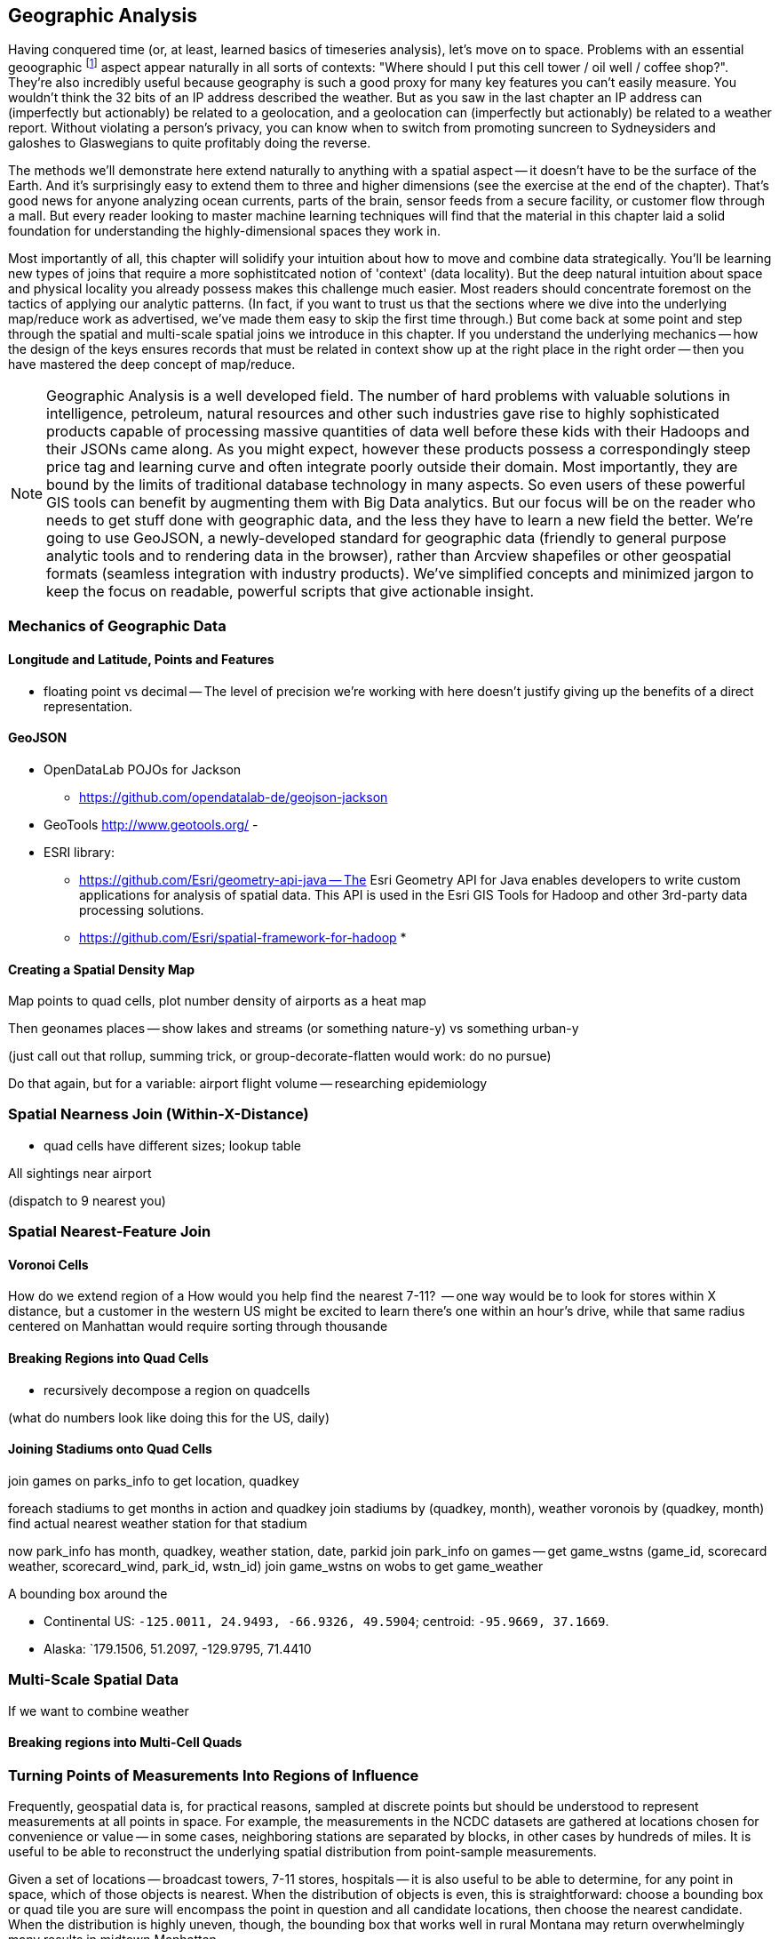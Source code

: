 == Geographic Analysis

// TODO: Spatial Analysis?

Having conquered time (or, at least, learned basics of timeseries analysis), let's move on to
space. Problems with an essential geoographic footnote:[You'll also see 'Spatial', 'Geospatial',
'Geodata', 'GIS' (Geographic Information Systems), and many other mashups with the prefix 'Geo-'. We
chose 'Geographic' because it seems the friendliest term, and will reserve 'GIS' to mean "the highly
sophisticated traditional geographic analysis toolset"] aspect appear naturally in all sorts of
contexts: "Where should I put this cell tower / oil well / coffee shop?". They're also incredibly
useful because geography is such a good proxy for many key features you can't easily measure.  You
wouldn't think the 32 bits of an IP address described the weather.  But as you saw in the last
chapter an IP address can (imperfectly but actionably) be related to a geolocation, and a
geolocation can (imperfectly but actionably) be related to a weather report.  Without violating a
person's privacy, you can know when to switch from promoting suncreen to Sydneysiders and galoshes
to Glaswegians to quite profitably doing the reverse.

The methods we'll demonstrate here extend naturally to anything with a spatial aspect -- it doesn't
have to be the surface of the Earth. And it's surprisingly easy to extend them to three and higher
dimensions (see the exercise at the end of the chapter). That's good news for anyone analyzing ocean
currents, parts of the brain, sensor feeds from a secure facility, or customer flow through a
mall. But every reader looking to master machine learning techniques will find that the material in
this chapter laid a solid foundation for understanding the highly-dimensional spaces they work in.

Most importantly of all, this chapter will solidify your intuition about how to move and combine
data strategically.  You'll be learning new types of joins that require a more sophistitcated notion
of 'context' (data locality).  But the deep natural intuition about space and physical locality you
already possess makes this challenge much easier.  Most readers should concentrate foremost on the
tactics of applying our analytic patterns. (In fact, if you want to trust us that the sections where
we dive into the underlying map/reduce work as advertised, we've made them easy to skip the first
time through.)  But come back at some point and step through the spatial and multi-scale spatial
joins we introduce in this chapter.  If you understand the underlying mechanics -- how the design of
the keys ensures records that must be related in context show up at the right place in the right
order -- then you have mastered the deep concept of map/reduce.



NOTE: Geographic Analysis is a well developed field.  The number of hard problems with valuable solutions
in intelligence, petroleum, natural resources and other such industries gave rise to highly
sophisticated products capable of processing massive quantities of data well before these kids with
their Hadoops and their JSONs came along.  As you might expect, however these products possess a
correspondingly steep price tag and learning curve and often integrate poorly outside their
domain. Most importantly, they are bound by the limits of traditional database technology in many
aspects. So even users of these powerful GIS tools can benefit by augmenting them with Big Data
analytics. But our focus will be on the reader who needs to get stuff done with geographic data, and
the less they have to learn a new field the better.  We're going to use GeoJSON, a newly-developed
standard for geographic data (friendly to general purpose analytic tools and to rendering data in
the browser), rather than Arcview shapefiles or other geospatial formats (seamless integration with
industry products). We've simplified concepts and minimized jargon to keep the focus on readable,
powerful scripts that give actionable insight.



=== Mechanics of Geographic Data

==== Longitude and Latitude, Points and Features

* floating point vs decimal -- The level of precision we're working with here doesn't justify giving up the benefits of a direct representation.

==== GeoJSON


* OpenDataLab POJOs for Jackson
  - https://github.com/opendatalab-de/geojson-jackson

* GeoTools http://www.geotools.org/
  - 

* ESRI library:
  - https://github.com/Esri/geometry-api-java -- The Esri Geometry API for Java enables developers to write custom applications for analysis of spatial data. This API is used in the Esri GIS Tools for Hadoop and other 3rd-party data processing solutions.
  - https://github.com/Esri/spatial-framework-for-hadoop
* 

==== Creating a Spatial Density Map

Map points to quad cells, plot number density of airports as a heat map

Then geonames places -- show lakes and streams (or something nature-y) vs something urban-y

(just call out that rollup, summing trick, or group-decorate-flatten would work: do no pursue)

Do that again, but for a variable: airport flight volume -- researching
epidemiology

// FAA flight data http://www.faa.gov/airports/planning_capacity/passenger_allcargo_stats/passenger/media/cy07_primary_np_comm.pdf

=== Spatial Nearness Join (Within-X-Distance)

* quad cells have different sizes; lookup table

All sightings near airport

(dispatch to 9 nearest you)

=== Spatial Nearest-Feature Join

==== Voronoi Cells

How do we extend region of a
How would you help find the nearest 7-11?
  -- one way would be to look for stores within X distance,
  but a customer in the western US might be excited to learn there's one within an hour's drive,
  while that same radius centered on Manhattan would require sorting through thousande



  
==== Breaking Regions into Quad Cells

* recursively decompose a region on quadcells

(what do numbers look like doing this for the US, daily)

==== Joining Stadiums onto Quad Cells

join games on parks_info to get location, quadkey

foreach stadiums to get months in action and quadkey
join stadiums by (quadkey, month), weather voronois by (quadkey, month)
find actual nearest weather station for that stadium

now park_info has month, quadkey, weather station, date, parkid
join park_info on games -- get game_wstns (game_id, scorecard weather, scorecard_wind, park_id, wstn_id)
join game_wstns on wobs to get game_weather


A bounding box around the

* Continental US: `-125.0011, 24.9493, -66.9326, 49.5904`; centroid: `-95.9669, 37.1669`.
* Alaska: `179.1506, 51.2097, -129.9795, 71.4410

=== Multi-Scale Spatial Data

If we want to combine weather

==== Breaking regions into Multi-Cell Quads










===  Turning Points of Measurements Into Regions of Influence

Frequently, geospatial data is, for practical reasons, sampled at discrete points but should be understood to represent measurements at all points in space.  For example, the measurements in the NCDC datasets are gathered at locations chosen for convenience or value -- in some cases, neighboring stations are separated by blocks, in other cases by hundreds of miles.  It is useful to be able to reconstruct the underlying spatial distribution from point-sample measurements.

Given a set of locations -- broadcast towers, 7-11 stores, hospitals -- it is also useful to be able to determine, for any point in space, which of those objects is nearest.  When the distribution of objects is even, this is straightforward:  choose a bounding box or quad tile you are sure will encompass the point in question and all candidate locations, then choose the nearest candidate.  When the distribution is highly uneven, though, the bounding box that works well in rural Montana may return overwhelmingly many results in midtown Manhattan.

We can solve both those problems with a single elegant approach known as Voronoi partitioning.  Given a set of seed locations, the Voronoi partitioning returns a set of polygons with the following properties:

*  The polygon’s ‘partition’ is the space divided such that every piece of the plane belongs to exactly one polygon.
*  There is exactly one polygon for each seed location and all points within it are closer to that seed location than to any other seed location.
*  All points on the boundary of two polygons are equidistant from the two neighboring seed locations; and all vertices where Voronoi polygons meet are equidistant from the respective seed locations.

This effectively precomputes the “nearest x” problem:  For any point in question, find the unique polygon within which it resides (or rarely, the polygon boundaries upon which it lies). Breaking those polygons up by quad tile at a suitable zoom level makes it easy to either store them in HBase (or equivalent) for fast querying or as data files optimized for a spatial JOIN.

It also presents a solution to the spatial sampling problem by assigning the measurements taken at each sample location to its Voronoi region.  You can use these piece-wise regions directly or follow up with some sort of spatial smoothing as your application requires.  Let’s dive in and see how to do this in practice.

==== Finding Nearby Objects

Let’s use the GeoNames dataset to create a “nearest <whatever> to you” application, one that, given a visitor’s geolocation, will return the closest hospital, school, restaurant and so forth.  We will do so by effectively pre-calculating all potential queries; this could be considered overkill for the number of geofeatures within the GeoNames dataset but we want to illustrate an approach that will scale to the number of cell towers, gas stations or anything else.

We will not go into the details of computing a decomposition; most scientific computing libraries have methods to do so and we have included a Python script (TODO: credits), which, when fed a set of locations, returns a set of GeoJSON regions, the Voronoi polygon for each location.

Run the script 'examples Geo Voronoi points to polygons.pi' (TODO: fix up command line).  After a few minutes, it will produce 'output GeoJSON' files.  To see the output (TODO: give instructions for seeing it in browser).

These polygons are pretty but not directly useful; we need a way to retrieve the relevant polygons for a given visitor’s location.  What we will do is store, for every quad key, the truncated Voronoi regions that lie within its quad tile.  We can then turn the position of a visitor into its corresponding quad key, retrieve the set of regions on that quad tile and find the specific region within which it lies.

Pig does not have any built-in geospatial features, so we will have to use a UDF.  In fact, we will reach into the future and use one of the ones you will learn about in the Advanced Pig chapter (TODO:  REF). Here is the script to

----
Register the UDF
Give it an alias
Load the polygons file
Turn each polygon into a bag of quad key polygon metadata tuples
Group by quad key
FOREACH generate the output data structure
Store results
----

Transfer the output of the Voronoi script onto the HDFS and run the above Pig script.  Its output is a set of TSV files in which the first column is a quad key and the second column is a set of regions in GeoJSON format.  We will not go into the details, but the example code shows how to use this to power the nearest x application.  Follow the instructions to load the data into HBase and start the application.

The application makes two types of requests:  One is to determine which polygon is the nearest; it takes the input coordinates and uses the corresponding quad tile to retrieve the relevant regions.  It then calls into a geo library to determine which polygon contains the point and sends a response containing the GeoJSON polygon.  The application also answers direct requests for a quad tile with a straight GeoJSON stored in its database -- exactly what is required to power the drivable "slippy map" widget that is used on the page.  This makes the front end code simple, light and fast, enough that mobile devices will have no trouble rendering it.  If you inspect the Javascript file, in fact, it is simply the slippy map's example with the only customization being the additional query for the region of interest.  It uses the server's response to simply modify the style sheet rule for that portion of the map.

The same data locality advantages that the quad key scheme grants are perhaps even more valuable in a database context, especially ones like HBase that store data in sorted form.  We are not expecting an epic storm of viral interest in this little app but you might be for the applications you write.

The very thing that makes such a flood difficult to manage -- the long-tail nature of the requests -- makes caching a suitable remedy.  You will get a lot more repeated requests for downtown San Francisco than you will for downtown Cheboygan, so those rows will always be hot in memory.  Since those points of lie within compact spatial regions, they also lie within not many more quad key regions, so the number of database blocks contending for cache space is very much smaller than the number of popular quad keys.

It also addresses the short-tail caching problem as well.  When word does spread to Cheboygan and the quad tile for its downtown is loaded, you can be confident requests for nearby tiles driven by the slippy map will follow as well.  Even if those rows are not loaded within the same database block, the quad key helps the operating system pick up the slack -- since this access pattern is so common, when a read causes the OS to go all the way to disk, it optimistically pre-fetches not just the data you requested but a bit of what follows.  When the database gets around to loading a nearby database block, there is a good chance the OS will have already buffered its contents.

The strategies employed here -- precalculating all possible requests, identifying the nature of popular requests, identifying the nature of adjacent requests and organizing the key space to support that adjacency -- will let your database serve large-scale amounts of data with millisecond response times even under heavy load.

.Sidebar:  Choosing A Decomposition Zoom Level
----
When you are decomposing spatial data onto quad tiles, you will face the question of what zoom level or zoom levels to choose.  At some point, coarser (lower indexed) zoom levels will lead to overpopulated tiles, tiles whose record size is unmanageably large; depending on your dataset, this could happen at zoom level 9 (the size of outer London), zoom level 12 (the size of Manhattan south of Central Park) or even smaller.  At the other end, finer zoom levels will produce unjustifiably many boring or empty tiles.

To cover the entire globe at zoom level 13 requires 67 million records, each covering about four kilometers; at zoom level 16, you will need four billion records, each covering about a half kilometer on a side; at zoom level 18, you will need 69 billion records, each covering a city block or so.  To balance these constraints, build a histogram of geofeature counts per quad tile at various zoom levels.  Desirable zoom levels are such that the most populous bin will have acceptable size while the number of bins with low geofeature count are not unmanageably numerous.  Quad keys up to zoom level 16 will fit within a 32-bit unsigned integer; the improved efficiency of storage and computation make a powerful argument for using zoom levels 16 and coarser, when possible.

If the preceding considerations leave you with a range of acceptable zoom levels, choose one in the middle.  If they do not, you will need to use the multiscale decomposition approach (TODO:  REF) described later in this chapter.
----

==== Voronoi Polygons turn Points into Regions

Now, let's use the Voronoi trick to turn a distribution of measurements at discrete points into the distribution over regions it is intended to represent.  In particular, we will take the weather-station-by-weather-station measurements in the NCDC dataset and turn it into an hour-by-hour map of global data.  Spatial distribution of weather stations varies widely in space and over time; for major cities in recent years, there may be many dozens while over stretches of the Atlantic Ocean and in many places several decades ago, weather stations might be separated by hundreds of miles.  Weather stations go in and out of service, so we will have to prepare multiple Voronoi maps.  Even within their time of service, however, they can also go offline for various reasons, so we have to be prepared for missing data.  We will generate one Voronoi map for each year, covering every weather station active within that year, acknowledging that the stretch before and after its time of service will therefore appear as missing data.

In the previous section, we generated the Voronoi region because we were interested in its seed location.  This time, we are generating the Voronoi region because we are interested in the metadata that seed location imputes.  The mechanics are otherwise the same, though, so we will not repeat them here (they are described in the example codes documentation (TODO:  REF).

At this point, what we have are quad tiles with Voronoi region fragments, as in the prior example, and we could carry on from there.  However, we would be falling into the trap of building our application around the source data and not around the user and the application domain.  We should project the data onto regions that make sense for the domain of weather measurements not regions based on where it is convenient to erect a weather vane.

The best thing for the user would be to choose a grid size that matches the spatial extent of weather variations and combine the measurements its weather stations into a consensus value; this will render wonderfully as a heat map of values and since each record corresponds to a full quad cell, will be usable directly by downstream analytics or applications without requiring a geospatial library.  Consulting the quad key grid size cheat sheet (TODO:  REF), zoom level 12 implies 17 million total grid cells that are about five to six miles on a side in populated latitudes, which seems reasonable for the domain.

As such, though, it is not reasonable for the database.  The dataset has reasonably global coverage going back at least 50 years or nearly half a million hours.  Storing 1 KB of weather data per hour at zoom-level 12 over that stretch will take about 7.5 PB but the overwhelming majority of those quad cells are boring.  As mentioned, weather stations are sparse over huge portions of the earth.  The density of measurements covering much of the Atlantic Ocean would be well served by zoom-level 7; at that grid coarseness, 50 years of weather data occupies a mere 7 TB; isn't it nice to be able to say a "mere" 7 TB?

What we can do is use a multi-scale grid.  We will start with a coarsest grain zoom level to partition; 7 sounds good.  In the Reducers (that is, after the group), we will decompose down to zoom-level 12 but stop if a region is completely covered by a single polygon.  Run the multiscale decompose script (TODO: demonstrate it).  The results are as you would hope for; even the most recent year's map requires only x entries and the full dataset should require only x TB.

The stunningly clever key to the multiscale JOIN is, well, the keys.  As you recall, the prefixes of a quad key (shortening it from right to left) give the quad keys of each containing quad tile.  The multiscale trick is to serialize quad keys at the fixed length of the finest zoom level but where you stop early to fill in with an '.' - because it sorts lexicographically earlier than the numerals do.  This means that the lexicographic sort order Hadoop applies in the midstream group-sort still has the correct spatial ordering just as Zorro would have it.

Now it is time to recall how a JOIN works covered back in the Map/Reduce Patterns chapter (TODO:  REF).  The coarsest Reduce key is the JOIN value, while the secondary sort key is the name of the dataset.  Ordinarily, for a two-way join on a key like 012012, the Reducer would buffer in all rows of the form <012012 | A | ...>, then apply the join to each row of the form <012012 | B | ...>.  All rows involved in the join would have the same join key value.  For a multiscale spatial join, you would like rows in the two datasets to be matched whenever one is the same as or a prefix of the other.  A key of 012012 in B should be joined against a key of `0120..`, '01201.' and '012012' but not, of course, against '013...'.

We can accomplish this fairly straightforwardly.  When we defined the multiscale decomposition, we a coarsest zoom level at which to begin decomposing and the finest zoom level which defined the total length of the quad key.  What we do is break the quad key into two pieces; the prefix at the coarsest zoom level (these will always have numbers, never dots) and the remainder (fixed length with some number of quad key digits then some number of dots).  We use the quad key prefix as the partition key with a secondary sort on the quad key remainder then the dataset label.

Explaining this will be easier with some concrete values to use, so let's say we are doing a multiscale join between two datasets partitioning on a coarsest zoom level of 4, and a total quad key length of 6, leading to the following snippet of raw reducer input.

.Snippet of Raw Reducer Input for a Multiscale Spatial Join
----
0120    1.   A
0120    10   B
0120    11   B
0120    12   B
0120    13   B
0120    2.   A
0120    30   B
0121    00   A
0121    00   B
----

As before, the reducer buffers in rows from A for a given key -- in our example, the first of these look like <0120 | 1. | A | ...>. It will then apply the join to each row that follows of the form <0120 | (ANYTHING) | B | ...>.  In this case, the 01201. record from A will be joined against the 012010, 012011, 012012 and 012013 records from B.  Watch carefully what happens next, though.  The following line, for quad key 01202. is from A and so the Reducer clears the JOIN buffer and gets ready to accept records from B to join with it.  As it turns out, though, there is no record from B of the form 01202-anything.  In this case, the 01202. key from A matches nothing in B and the 012030 key in B is matched by nothing in A (this is why it is important the replacement character is lexicographically earlier than the digits; otherwise, you would have to read past all your brothers to find out if you have a parent).  The behavior is the same as that for a regular JOIN in all respects but the one, that JOIN keys are considered to be equal whenever their digit portions match.

The payoff for all this is pretty sweet.  We only have to store and we only have to ship and group-sort data down to the level at which it remains interesting in either dataset.  (TODO: do we get to be multiscale in both datasets?)  When the two datasets meet in the Reducer, the natural outcome is as if they were broken down to the mutually-required resolution.  The output is also efficiently multiscale.

NOTE:  The multiscale keys work very well in HBase too.  For the case where you are storing multiscale regions and querying on points, you will want to use a replacement character that is lexicographically after the digits, say, the letter "x."  To find the record for a given point, do a range request for one record on the interval starting with that point's quad key and extending to infinity (xxxxx…).  For a point with the finest-grain quad key of 012012, if the database had a record for 012012, that will turn up; if, instead, that region only required zoom level 4, the appropriate row (0120xx) would be correctly returned.

==== Smoothing the Distribution

We now have in hand, for each year, a set of multiscale quad tile records with each record holding the weather station IDs that cover it.  What we want to produce is a dataset that has, for each hour and each such quad tile, a record describing the consensus weather on that quad tile.  If you are a meteorologist, you will probably want to take some care in forming the right weighted summarizations -- averaging the fields that need averaging, thresholding the fields that need thresholding and so forth.  We are going to cheat and adopt the consensus rule of "eliminate weather stations with missing data, then choose the weather station with the largest area coverage on the quad tile and use its data unmodified."  To assist that, we made a quiet piece of preparation and have sorted the weather station IDs from largest to smallest in area of coverage, so that the Reducer simply has to choose from among its input records the earliest one on that list.

What we have produced is gold dataset useful for any number of explorations and applications.  An exercise at the end of the chapter (TODO:  REF) prompts you to make a visual browser for historical weather.  Let's take it out for a simple analytical test drive, though.

The tireless members of Retrosheet.org have compiled box scores for nearly every Major League Baseball game since its inception in the late 1800s.  Baseball score sheets typically list the game time weather and wind speed and those fields are included in the Retrosheet data; however, values are missing for many records and since this is hand-entered data, surely many records have coding errors as well.  For example, on October 1, 2006, the home-team Brewers pleased a crowd of 44,133 fans with a 5-3 win over the Cardinals on a wonderful fall day recorded as having game-time temperature of 83 degrees, wind 60 miles per hour out to left field and sunny.  In case you are wondering, 60-mile per hour winds cause 30-foot waves at sea, trees to be uprooted and structural damage to buildings becomes likely, so it is our guess that the scoresheet is, in this respect, wrong.

Let's do a spatial drawing of the Retrosheet data for each game against the weather estimated using the NCDC dataset for that stadium's location at the start of the game; this will let us fill in missing data and flag outliers in the Retrosheet scores.

Baseball enthusiasts are wonderfully obsessive, so it was easy to find online data listing the geographic location of every single baseball stadium -- the file sports/baseball/stadium_geolocations.tsv lists each Retrosheet stadium ID followed by its coordinates and zoom-level 12 quad key.  Joining that on the Retrosheet game logs equips the game log record with the same quad key and hour keys used in the smoothed weather dataset.  (Since the data is so small, we turned parallelism down to 1.)

Next, we will join against the weather data; this data is so large, it is worth making a few optimizations.  First, we will apply the guideline of "join against the smallest amount of data possible."  There are fewer than a hundred quad keys we are interested in over the whole time period of interest and the quad key breakdown only changes year by year, so rather than doing a multiscale join against the full hourly record, we will use the index that gives the quad key breakdown per year to find the specific containing quad keys for each stadium over time.  For example (TODO: find an example where a quad key was at a higher zoom level one year and a lower one a different year).  Doing the multiscale join of stadium quad keys against the weather quad key year gives (TODO: name of file).

Having done the multiscale join against the simpler index, we can proceed using the results as direct keys; no more multiscale magic is required.  Now that we know the specific quad keys and hours, we need to extract the relevant weather records.  We will describe two ways of doing this.  The straightforward way is with a join, in this case of the massive weather quad tile data against the relatively tiny set of quad key hours we are interested in.  Since we do not need multiscale matching any more, we can use Pig and Pig provides a specialized join for the specific case of joining a tiny dataset to a massive one, called the replicated join.  You can skip ahead to the Advanced Pig chapter (TODO:  REF) to learn more about it; for now, all you need to know is that you should put the words "`USING 'replicated'`" at the end of the line, and that the smallest dataset should be on the _right_. (Yes, it's backwards: for replicated joins the smallest should be on the right, while for regular joins it should be on the left.)  This type of join loads the small dataset into memory and simply streams through the larger dataset, so no Reduce is necessary.  It's always a good thing when you can avoid streaming TB of data through the network card when all you want are a few MB.

In this case, there are a few thousand lines in the small dataset, so it is reasonable to do it the honest way, as just described.  In the case where you are just trying to extract a few dozen keys, your authors have been known to cheat by inlining the keys in a filter.  Regular expression engines are much faster than most people realize and are perfectly content to accept patterns with even a few hundred alternations.  An alternative approach here is to take the set of candidate keys, staple them together into a single ludicrous regexp and template it into the PIg script you will run.

.Cheat to Win: Filtering down to only joinable keys using a regexp
----
huge_data = LOAD '...' AS f1, f2, f3;
filtered_data = FILTER huge_data BY MATCH(f1, '^(012012|013000|020111| [...dozens more...])$');
STORE filtered_data INTO '...';
----

==== Results

With just the relevant records extracted, we can compare the score sheet data with the weather data.  Our script lists output columns for the NCDC weather and wind speed, the score sheet weather and wind speed, the distance from the stadium to the relevant weather station and the percentage difference for wind speed and temperature.

It would be an easy mistake to, at this point, simply evict the Retrosheet measurements and replace with the NCDC measurements; we would not argue for doing so.  First, the weather does vary, so there is some danger in privileging the measurement at a weather station some distance away (even if more precise) over a direct measurement at a correct place and time.  In fact, we have far better historical coverage of the baseball data than the weather data.  The weather data we just prepared gives a best-effort estimate of the weather at every quad tile, leaving it in your hands to decide whether to accept a reading from a weather station dozens or hundreds of miles away.  Rather, the philosophically sound action would be to flag values for which the two datasets disagree as likely outliers.

The successful endpoint of most Big Data explorations is a transition to traditional statistical packages and elbow grease -- it shows you've found domain patterns worth exploring. If this were a book about baseball or forensic econometrics, we'd carry forward comparing those outliers with local trends, digging up original entries, and so forth.  Instead, we'll just label them with a scarlet "O" for outlier, drop the mic and walk off stage.
